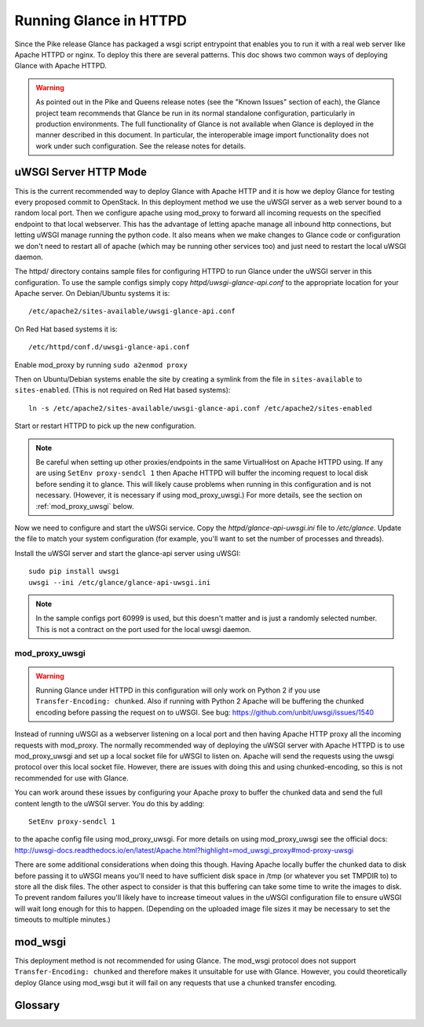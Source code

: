=======================
Running Glance in HTTPD
=======================

Since the Pike release Glance has packaged a wsgi script entrypoint that
enables you to run it with a real web server like Apache HTTPD or nginx. To
deploy this there are several patterns. This doc shows two common ways of
deploying Glance with Apache HTTPD.

.. warning::
   As pointed out in the Pike and Queens release notes (see the "Known Issues"
   section of each), the Glance project team recommends that Glance be run in
   its normal standalone configuration, particularly in production
   environments.  The full functionality of Glance is not available when Glance
   is deployed in the manner described in this document.  In particular, the
   interoperable image import functionality does not work under such
   configuration.  See the release notes for details.

uWSGI Server HTTP Mode
----------------------

This is the current recommended way to deploy Glance with Apache HTTP and it is
how we deploy Glance for testing every proposed commit to OpenStack. In this
deployment method we use the uWSGI server as a web server bound to a random
local port. Then we configure apache using mod_proxy to forward all incoming
requests on the specified endpoint to that local webserver. This has the
advantage of letting apache manage all inbound http connections, but letting
uWSGI manage running the python code. It also means when we make changes to
Glance code or configuration we don't need to restart all of apache (which may
be running other services too) and just need to restart the local uWSGI daemon.

The httpd/ directory contains sample files for configuring HTTPD to run Glance
under the uWSGI server in this configuration. To use the sample configs simply
copy `httpd/uwsgi-glance-api.conf` to the appropriate location for your Apache
server. On Debian/Ubuntu systems it is::

    /etc/apache2/sites-available/uwsgi-glance-api.conf

On Red Hat based systems it is::

    /etc/httpd/conf.d/uwsgi-glance-api.conf

Enable mod_proxy by running ``sudo a2enmod proxy``

Then on Ubuntu/Debian systems enable the site by creating a symlink from the
file in ``sites-available`` to ``sites-enabled``. (This is not required on Red
Hat based systems)::

    ln -s /etc/apache2/sites-available/uwsgi-glance-api.conf /etc/apache2/sites-enabled

Start or restart HTTPD to pick up the new configuration.

.. NOTE::

    Be careful when setting up other proxies/endpoints in the same VirtualHost
    on Apache HTTPD using. If any are using ``SetEnv proxy-sendcl 1`` then
    Apache HTTPD will buffer the incoming request to local disk before sending
    it to glance. This will likely cause problems when running in this
    configuration and is not necessary. (However, it is necessary if using
    mod_proxy_uwsgi.) For more details, see the section on
    :ref:`mod_proxy_uwsgi` below.


Now we need to configure and start the uWSGi service. Copy the
`httpd/glance-api-uwsgi.ini` file to `/etc/glance`. Update the file to match
your system configuration (for example, you'll want to set the number of
processes and threads).

Install the uWSGI server and start the glance-api server using uWSGI::

    sudo pip install uwsgi
    uwsgi --ini /etc/glance/glance-api-uwsgi.ini

.. NOTE::

    In the sample configs port 60999 is used, but this doesn't matter and is
    just a randomly selected number. This is not a contract on the port used
    for the local uwsgi daemon.

.. _mod_proxy_uwsgi:

mod_proxy_uwsgi
'''''''''''''''

.. WARNING::

    Running Glance under HTTPD in this configuration will only work on Python 2
    if you use ``Transfer-Encoding: chunked``. Also if running with Python 2
    Apache will be buffering the chunked encoding before passing the request
    on to uWSGI. See bug: https://github.com/unbit/uwsgi/issues/1540

Instead of running uWSGI as a webserver listening on a local port and then
having Apache HTTP proxy all the incoming requests with mod_proxy. The
normally recommended way of deploying the uWSGI server with Apache HTTPD is to
use mod_proxy_uwsgi and set up a local socket file for uWSGI to listen on.
Apache will send the requests using the uwsgi protocol over this local socket
file. However, there are issues with doing this and using chunked-encoding, so
this is not recommended for use with Glance.

You can work around these issues by configuring your Apache proxy to buffer the
chunked data and send the full content length to the uWSGI server. You do this
by adding::

    SetEnv proxy-sendcl 1

to the apache config file using mod_proxy_uwsgi. For more details on using
mod_proxy_uwsgi see the official docs:
http://uwsgi-docs.readthedocs.io/en/latest/Apache.html?highlight=mod_uwsgi_proxy#mod-proxy-uwsgi

There are some additional considerations when doing this though. Having Apache
locally buffer the chunked data to disk before passing it to uWSGI means you'll
need to have sufficient disk space in /tmp (or whatever you set TMPDIR to) to
store all the disk files. The other aspect to consider is that this buffering
can take some time to write the images to disk. To prevent random failures
you'll likely have to increase timeout values in the uWSGI configuration file
to ensure uWSGI will wait long enough for this to happen. (Depending on the
uploaded image file sizes it may be necessary to set the timeouts to multiple
minutes.)

mod_wsgi
--------

This deployment method is not recommended for using Glance. The mod_wsgi
protocol does not support ``Transfer-Encoding: chunked`` and therefore makes it
unsuitable for use with Glance. However, you could theoretically deploy Glance
using mod_wsgi but it will fail on any requests that use a chunked transfer
encoding.

.. _uwsgi_glossary:

Glossary
--------

.. glossary::

  uwsgi
    The native protocol used by the uWSGI server. (The acronym is written in
    all lowercase on purpose.)

    https://uwsgi-docs.readthedocs.io/en/latest/Protocol.html

  uWSGI
    A project that aims at developing a full stack for building hosting
    services.  It produces software, the uWSGI server, that is exposed in
    Python code as a module named ``uwsgi``.

    https://uwsgi-docs.readthedocs.io/en/latest/index.html

    https://pypi.python.org/pypi/uWSGI

    https://github.com/unbit/uwsgi

  mod_wsgi
    An Apache 2 HTTP server module that supports the Python WSGI
    specification. (It is not recommended for use with Glance.)

    https://modwsgi.readthedocs.io/en/develop/

  mod_proxy_uwsgi
    An Apache 2 HTTP Server module that provides a uwsgi gateway for
    mod_proxy. It communicates to the uWSGI server using the uwsgi protocol.

    http://httpd.apache.org/docs/trunk/mod/mod_proxy_uwsgi.html

  WSGI
    Web Server Gateway Interface, a Python standard published as `PEP 3333`_.

    https://wsgi.readthedocs.io/en/latest/index.html

    .. _PEP 3333: https://www.python.org/dev/peps/pep-3333

